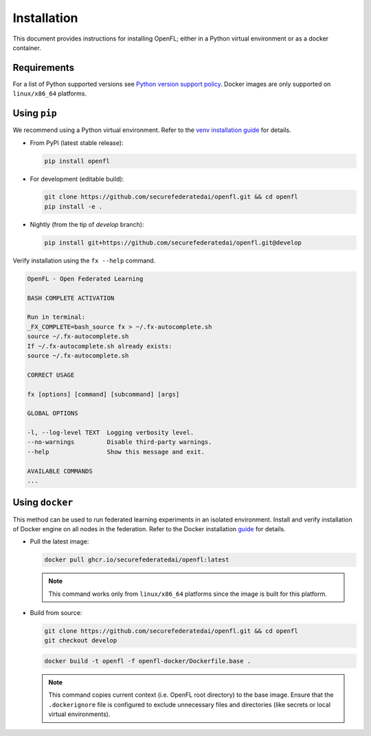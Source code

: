 Installation
============

This document provides instructions for installing OpenFL; either in a Python virtual environment or as a docker container.

Requirements
-----------
For a list of Python supported versions see `Python version support policy <deprecation.html>`_. Docker images are only supported on ``linux/x86_64`` platforms.

Using ``pip``
-----------

We recommend using a Python virtual environment. Refer to the `venv installation guide <https://docs.python.org/3/library/venv.html>`_ for details.

* From PyPI (latest stable release):

  .. code-block:: bash

    pip install openfl

* For development (editable build):

  .. code-block:: bash

    git clone https://github.com/securefederatedai/openfl.git && cd openfl
    pip install -e .

* Nightly (from the tip of `develop` branch):

  .. code-block:: bash

    pip install git+https://github.com/securefederatedai/openfl.git@develop

Verify installation using the ``fx --help`` command.

.. code-block:: bash

  OpenFL - Open Federated Learning                                                

  BASH COMPLETE ACTIVATION

  Run in terminal:
  _FX_COMPLETE=bash_source fx > ~/.fx-autocomplete.sh
  source ~/.fx-autocomplete.sh
  If ~/.fx-autocomplete.sh already exists:
  source ~/.fx-autocomplete.sh

  CORRECT USAGE

  fx [options] [command] [subcommand] [args]

  GLOBAL OPTIONS

  -l, --log-level TEXT  Logging verbosity level.
  --no-warnings         Disable third-party warnings.
  --help                Show this message and exit.

  AVAILABLE COMMANDS
  ...

Using ``docker``
--------------

This method can be used to run federated learning experiments in an isolated environment. Install and verify installation of Docker engine on all nodes in the federation. Refer to the Docker installation `guide <https://docs.docker.com/engine/install/>`_ for details.

* Pull the latest image:

  .. code-block:: bash

    docker pull ghcr.io/securefederatedai/openfl:latest

  .. note::
    This command works only from ``linux/x86_64`` platforms since the image is built for this platform.

* Build from source:

  .. code-block:: bash

    git clone https://github.com/securefederatedai/openfl.git && cd openfl
    git checkout develop

  .. code-block:: bash

    docker build -t openfl -f openfl-docker/Dockerfile.base .

  .. note::
    This command copies current context (i.e. OpenFL root directory) to the base image. Ensure that the ``.dockerignore`` file is configured to exclude unnecessary files and directories (like secrets or local virtual environments).